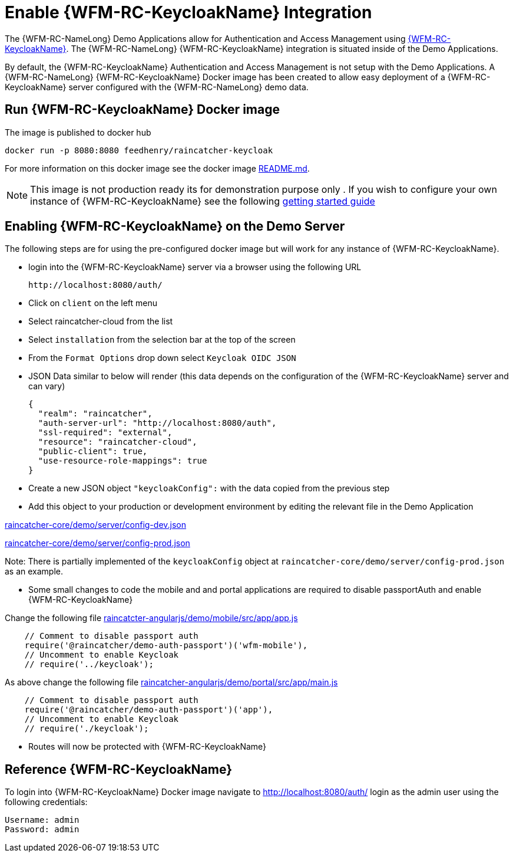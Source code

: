 [id='enable-keycloak-integration-{chapter}']
= Enable {WFM-RC-KeycloakName} Integration

The {WFM-RC-NameLong} Demo Applications allow for Authentication and Access Management using
link:http://www.keycloak.org/index.html[{WFM-RC-KeycloakName}].
The {WFM-RC-NameLong} {WFM-RC-KeycloakName} integration is situated inside of the Demo Applications.

By default, the {WFM-RC-KeycloakName} Authentication and Access Management is not setup with the Demo Applications.
A {WFM-RC-NameLong} {WFM-RC-KeycloakName} Docker image has been created to allow easy deployment of a {WFM-RC-KeycloakName} server configured
with the {WFM-RC-NameLong} demo data.

== Run {WFM-RC-KeycloakName} Docker image

The image is published to docker hub

    docker run -p 8080:8080 feedhenry/raincatcher-keycloak

For more information on this docker image see the docker image link:https://github.com/feedhenry-raincatcher/raincatcher-keycloak/blob/{WFM-RC-Branch}/README.md[README.md].

NOTE: This image is not production ready its for demonstration purpose only . If you wish to configure your own
instance of {WFM-RC-KeycloakName} see the following link:https://keycloak.gitbooks.io/documentation/getting_started/topics/first-boot.html[getting started guide]

[[enabling-the-keycloak-demo-server]]
== Enabling {WFM-RC-KeycloakName} on the Demo Server

The following steps are for using the pre-configured docker image but will work for any instance of {WFM-RC-KeycloakName}.

- login into the {WFM-RC-KeycloakName} server via a browser using the following URL

    http://localhost:8080/auth/

- Click on `client` on the left menu
- Select raincatcher-cloud from the list
- Select `installation` from the selection bar at the top of the screen
- From the `Format Options` drop down select `Keycloak OIDC JSON`
- JSON Data similar to below will render (this data depends on the configuration of the {WFM-RC-KeycloakName} server and can vary)

    {
      "realm": "raincatcher",
      "auth-server-url": "http://localhost:8080/auth",
      "ssl-required": "external",
      "resource": "raincatcher-cloud",
      "public-client": true,
      "use-resource-role-mappings": true
    }

- Create a new JSON object `"keycloakConfig":` with the data copied from the previous step
- Add this object to your production or development environment by editing the relevant file in the Demo Application

link:https://github.com/feedhenry-raincatcher/raincatcher-core/blob/{WFM-RC-Branch}/demo/server/config-dev.json[raincatcher-core/demo/server/config-dev.json]

link:https://github.com/feedhenry-raincatcher/raincatcher-core/blob/{WFM-RC-Branch}/demo/server/config-prod.json[raincatcher-core/demo/server/config-prod.json]

Note: There is partially implemented of the `keycloakConfig` object at `raincatcher-core/demo/server/config-prod.json` as an example.

- Some small changes to code the mobile and and portal applications are required to disable passportAuth and enable {WFM-RC-KeycloakName}

Change the following file link:https://github.com/feedhenry-raincatcher/raincatcher-angularjs/blob/{WFM-RC-Branch}/demo/mobile/src/app/app.js[raincatcter-angularjs/demo/mobile/src/app/app.js]
[source,javascript]
----
    // Comment to disable passport auth
    require('@raincatcher/demo-auth-passport')('wfm-mobile'),
    // Uncomment to enable Keycloak
    // require('../keycloak');
----
As above change the following file link:https://github.com/feedhenry-raincatcher/raincatcher-angularjs/blob/{WFM-RC-Branch}/demo/portal/src/app/main.js[raincatcher-angularjs/demo/portal/src/app/main.js]
[source,javascript]
----
    // Comment to disable passport auth
    require('@raincatcher/demo-auth-passport')('app'),
    // Uncomment to enable Keycloak
    // require('./keycloak');
----

- Routes will now be protected with {WFM-RC-KeycloakName}

== Reference {WFM-RC-KeycloakName}

To login into {WFM-RC-KeycloakName} Docker image navigate to http://localhost:8080/auth/ login as the admin user using the following credentials:

    Username: admin
    Password: admin





